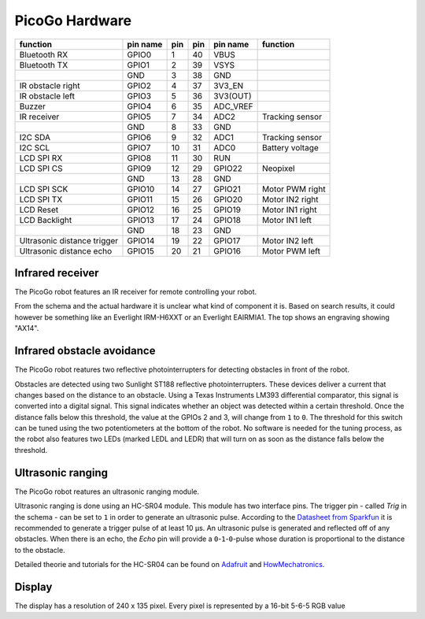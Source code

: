 PicoGo Hardware
===============

+-----------------------------+----------+-----+-----+----------+-----------------+
| function                    | pin name | pin | pin | pin name | function        |
+=============================+==========+=====+=====+==========+=================+
| Bluetooth RX                | GPIO0    | 1   | 40  | VBUS     |                 |
+-----------------------------+----------+-----+-----+----------+-----------------+
| Bluetooth TX                | GPIO1    | 2   | 39  | VSYS     |                 |
+-----------------------------+----------+-----+-----+----------+-----------------+
|                             | GND      | 3   | 38  | GND      |                 |
+-----------------------------+----------+-----+-----+----------+-----------------+
| IR obstacle right           | GPIO2    | 4   | 37  | 3V3_EN   |                 |
+-----------------------------+----------+-----+-----+----------+-----------------+
| IR obstacle left            | GPIO3    | 5   | 36  | 3V3(OUT) |                 |
+-----------------------------+----------+-----+-----+----------+-----------------+
| Buzzer                      | GPIO4    | 6   | 35  | ADC_VREF |                 |
+-----------------------------+----------+-----+-----+----------+-----------------+
| IR receiver                 | GPIO5    | 7   | 34  | ADC2     | Tracking sensor |
+-----------------------------+----------+-----+-----+----------+-----------------+
|                             | GND      | 8   | 33  | GND      |                 |
+-----------------------------+----------+-----+-----+----------+-----------------+
| I2C SDA                     | GPIO6    | 9   | 32  | ADC1     | Tracking sensor |
+-----------------------------+----------+-----+-----+----------+-----------------+
| I2C SCL                     | GPIO7    | 10  | 31  | ADC0     | Battery voltage |
+-----------------------------+----------+-----+-----+----------+-----------------+
| LCD SPI RX                  | GPIO8    | 11  | 30  | RUN      |                 |
+-----------------------------+----------+-----+-----+----------+-----------------+
| LCD SPI CS                  | GPIO9    | 12  | 29  | GPIO22   | Neopixel        |
+-----------------------------+----------+-----+-----+----------+-----------------+
|                             | GND      | 13  | 28  | GND      |                 |
+-----------------------------+----------+-----+-----+----------+-----------------+
| LCD SPI SCK                 | GPIO10   | 14  | 27  | GPIO21   | Motor PWM right |
+-----------------------------+----------+-----+-----+----------+-----------------+
| LCD SPI TX                  | GPIO11   | 15  | 26  | GPIO20   | Motor IN2 right |
+-----------------------------+----------+-----+-----+----------+-----------------+
| LCD Reset                   | GPIO12   | 16  | 25  | GPIO19   | Motor IN1 right |
+-----------------------------+----------+-----+-----+----------+-----------------+
| LCD Backlight               | GPIO13   | 17  | 24  | GPIO18   | Motor IN1 left  |
+-----------------------------+----------+-----+-----+----------+-----------------+
|                             | GND      | 18  | 23  | GND      |                 |
+-----------------------------+----------+-----+-----+----------+-----------------+
| Ultrasonic distance trigger | GPIO14   | 19  | 22  | GPIO17   | Motor IN2 left  |
+-----------------------------+----------+-----+-----+----------+-----------------+
| Ultrasonic distance echo    | GPIO15   | 20  | 21  | GPIO16   | Motor PWM left  |
+-----------------------------+----------+-----+-----+----------+-----------------+

Infrared receiver
-----------------

The PicoGo robot features an IR receiver for remote controlling your robot.

.. image:: images/ir_recv_schema.png
    :alt: IR receiver schema
    :width: 49%
.. image:: images/ir_recv_location.png
    :alt: IR receiver location on the robot
    :width: 49%

From the schema and the actual hardware it is unclear what kind of component it is.
Based on search results, it could however be something like an Everlight IRM-H6XXT
or an Everlight EAIRMIA1. The top shows an engraving showing "AX14".

Infrared obstacle avoidance
---------------------------

The PicoGo robot reatures two reflective photointerrupters for detecting obstacles
in front of the robot.

.. image:: images/ir_obstacle_schema.png
    :alt: IR obstacle detectors schema
    :width: 49%
.. image:: images/ir_obstacle_location.png
    :alt: IR obstacle detectors on the robot
    :width: 49%

Obstacles are detected using two Sunlight ST188 reflective photointerrupters. These
devices deliver a current that changes based on the distance to an obstacle. Using
a Texas Instruments LM393 differential comparator, this signal is converted into a
digital signal. This signal indicates whether an object was detected within a certain
threshold. Once the distance falls below this threshold, the value at the GPIOs 2
and 3, will change from ``1`` to ``0``. The threshold for this switch can be tuned using
the two potentiometers at the bottom of the robot. No software is needed for the
tuning process, as the robot also features two LEDs (marked LEDL and LEDR) that will
turn on as soon as the distance falls below the threshold.

.. image:: images/ir_obstacle_tuning.png
    :alt: IR obstacle tuning potentiometers on the robot
    :width: 49%
.. image:: images/ir_obstacle_tuning_leds.png
    :alt: IR obstacle tuning LEDs on the robot
    :width: 49%

Ultrasonic ranging
------------------

The PicoGo robot reatures an ultrasonic ranging module.

.. image:: images/ultrasonic_schema.png
    :alt: Ultrasonic ranging connector schema
    :width: 49%
.. image:: images/ultrasonic_location.png
    :alt: Ultrasonic ranging on the robot
    :width: 49%

Ultrasonic ranging is done using an HC-SR04 module. This module has two interface
pins. The trigger pin - called `Trig` in the schema - can be set to ``1`` in order
to generate an ultrasonic pulse. According to the 
`Datasheet from Sparkfun <https://cdn.sparkfun.com/datasheets/Sensors/Proximity/HCSR04.pdf>`_
it is recommended to generate a trigger pulse of at least 10 μs. An ultrasonic
pulse is generated and reflected off of any obstacles. When there is an echo, the
`Echo` pin will provide a ``0``-``1``-``0``-pulse whose duration is proportional
to the distance to the obstacle.

Detailed theorie and tutorials for the HC-SR04 can be found on Adafruit_ and HowMechatronics_.

.. _Adafruit: https://www.adafruit.com/product/3942
.. _HowMechatronics: https://howtomechatronics.com/tutorials/arduino/ultrasonic-sensor-hc-sr04/

Display
-------

The display has a resolution of 240 x 135 pixel. Every pixel is represented by a 16-bit 5-6-5 RGB value
